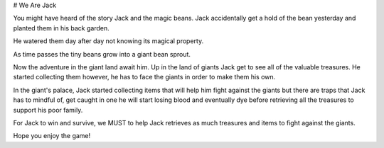 # We Are Jack

You might have heard of the story Jack and the magic beans. Jack accidentally
get a hold of the bean yesterday and planted them in his back garden.

He watered them day after day not knowing its magical property.

As time passes the tiny beans grow into a giant bean sprout.

Now the adventure in the giant land await him.
Up in the land of giants Jack get to see all of the valuable treasures.
He started collecting them however, he has to face the giants in order
to make them his own.

In the giant's palace, Jack started collecting items that will help him fight
against the giants but there are traps that Jack has to mindful of, get caught
in one he will start losing blood and eventually dye before retrieving all the
treasures to support his poor family.

For Jack to win and survive, we MUST to help Jack retrieves as much treasures
and items to fight against the giants.

Hope you enjoy the game!
